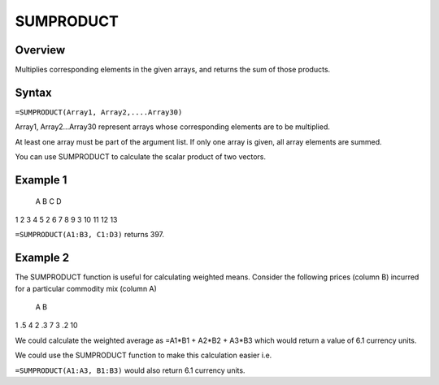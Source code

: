 ==========
SUMPRODUCT
==========

Overview
--------

Multiplies corresponding elements in the given arrays, and returns the sum of those products.

Syntax
------

``=SUMPRODUCT(Array1, Array2,....Array30)``

Array1, Array2...Array30 represent arrays whose corresponding elements are to be multiplied.

At least one array must be part of the argument list. If only one array is given, all array elements are summed.

You can use SUMPRODUCT to calculate the scalar product of two vectors.

Example 1
---------

  A   B  C  D
1 2   3  4  5
2 6   7  8  9
3 10 11 12 13

``=SUMPRODUCT(A1:B3, C1:D3)`` returns 397.

Example 2
---------

The SUMPRODUCT function is useful for calculating weighted means. Consider the following prices (column B) incurred for a particular commodity mix (column A)

   A  B
1 .5  4
2 .3  7
3 .2 10

We could calculate the weighted average as =A1*B1 + A2*B2 + A3*B3 which would return a value of 6.1 currency units.

We could use the SUMPRODUCT function to make this calculation easier i.e.

``=SUMPRODUCT(A1:A3, B1:B3)`` would also return 6.1 currency units.


 
